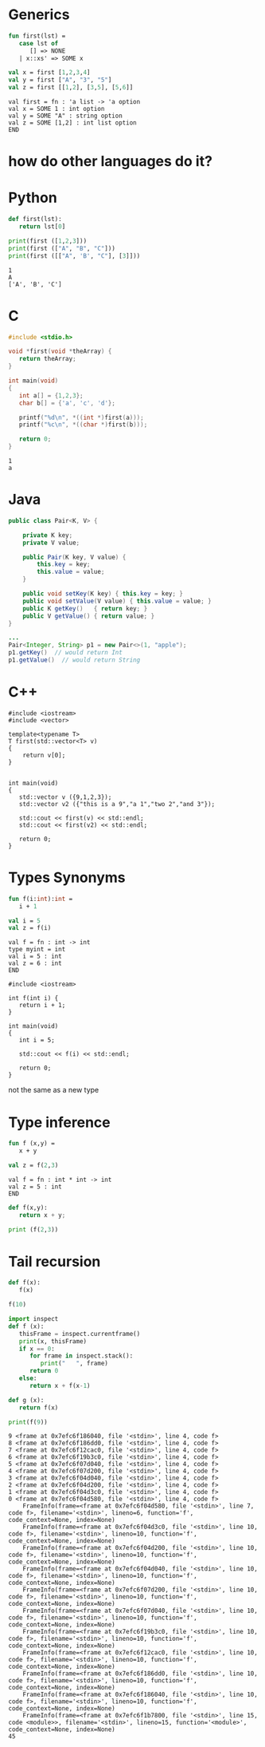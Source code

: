 #+STARTUP: showall
#+STARTUP: lognotestate
#+TAGS: research(r) uvic(u) today(y) todo(t) cooking(c)
#+SEQ_TODO: TODO(t) STARTED(s) DEFERRED(r) CANCELLED(c) | WAITING(w) DELEGATED(d) APPT(a) DONE(d)
#+DRAWERS: HIDDEN STATE
#+ARCHIVE: %s_done::
#+TITLE: 
#+CATEGORY: 
#+PROPERTY: header-args:sql             :engine postgresql  :exports both :cmdline csc370
#+PROPERTY: header-args:sqlite          :db /path/to/db  :colnames yes
#+PROPERTY: header-args:C++             :results output :flags -std=c++17 -Wall --pedantic -Werror
#+PROPERTY: header-args:R               :results output  :colnames yes
#+PROPERTY :header-args:python          :results output  
#+OPTIONS: ^:nil



* Generics


#+begin_src sml :exports both
fun first(lst) = 
   case lst of
      [] => NONE
   | x::xs' => SOME x

val x = first [1,2,3,4]
val y = first ["A", "3", "5"]
val z = first [[1,2], [3,5], [5,6]]
#+end_src

#+RESULTS:
#+begin_example
val first = fn : 'a list -> 'a option
val x = SOME 1 : int option
val y = SOME "A" : string option
val z = SOME [1,2] : int list option
END
#+end_example


* how do other languages do it?

* Python

#+begin_src python :results output :exports both
def first(lst):
   return lst[0]

print(first ([1,2,3]))
print(first (["A", "B", "C"]))
print(first ([["A", 'B', "C"], [3]]))
#+end_src

#+RESULTS:
#+begin_example
1
A
['A', 'B', 'C']
#+end_example


* C

#+begin_src C :main no :results output  :exports both
#include <stdio.h>

void *first(void *theArray) {
   return theArray;
}

int main(void)
{
   int a[] = {1,2,3};
   char b[] = {'a', 'c', 'd'};

   printf("%d\n", *((int *)first(a)));
   printf("%c\n", *((char *)first(b)));

   return 0;
}
#+end_src

#+RESULTS:
#+begin_example
1
a
#+end_example






* Java

  #+begin_src java :exports both
public class Pair<K, V> {

    private K key;
    private V value;

    public Pair(K key, V value) {
        this.key = key;
        this.value = value;
    }

    public void setKey(K key) { this.key = key; }
    public void setValue(V value) { this.value = value; }
    public K getKey()   { return key; }
    public V getValue() { return value; }
}

...
Pair<Integer, String> p1 = new Pair<>(1, "apple");
p1.getKey()  // would return Int
p1.getValue()  // would return String

  #+end_src


* C++

#+begin_src C++ :main no :results output :flags -std=c++17 -Wall --pedantic -Werror :exports both
#include <iostream>
#include <vector>

template<typename T>
T first(std::vector<T> v)
{
    return v[0];
}


int main(void)
{
   std::vector v ({9,1,2,3});
   std::vector v2 ({"this is a 9","a 1","two 2","and 3"});

   std::cout << first(v) << std::endl;
   std::cout << first(v2) << std::endl;

   return 0;
}
#+end_src

#+RESULTS:
#+begin_example
9
this is a 9
#+end_example

* Types Synonyms

#+begin_src sml :exports both
fun f(i:int):int =
   i + 1

val i = 5
val z = f(i)
#+end_src

#+RESULTS:
#+begin_example
val f = fn : int -> int
type myint = int
val i = 5 : int
val z = 6 : int
END
#+end_example


#+begin_src C++ :main no :results output :flags -std=c++17 -Wall --pedantic -Werror :exports both
#include <iostream>

int f(int i) {
   return i + 1;
}

int main(void)
{
   int i = 5;

   std::cout << f(i) << std::endl;

   return 0;
}
#+end_src

#+RESULTS:
#+begin_example
6
#+end_example


not the same as a new type



* Type inference

#+begin_src sml :exports both
fun f (x,y) =
   x + y

val z = f(2,3)
#+end_src

#+RESULTS:
#+begin_example
val f = fn : int * int -> int
val z = 5 : int
END
#+end_example

#+begin_src python :results output
def f(x,y):
   return x + y;

print (f(2,3))
#+end_src

#+RESULTS:
#+begin_example
5
#+end_example



* Tail recursion

#+begin_src python :resuls output :exports both
def f(x):
   f(x)

f(10)
#+end_src

#+RESULTS:


  #+begin_src python :results output :exports both
import inspect
def f (x):
   thisFrame = inspect.currentframe()
   print(x, thisFrame)
   if x == 0:
      for frame in inspect.stack():
         print("   ", frame)
      return 0
   else:
      return x + f(x-1)

def g (x):
   return f(x)

print(f(9))

  #+end_src  

  #+RESULTS:
  #+begin_example
  9 <frame at 0x7efc6f186040, file '<stdin>', line 4, code f>
  8 <frame at 0x7efc6f186dd0, file '<stdin>', line 4, code f>
  7 <frame at 0x7efc6f12cac0, file '<stdin>', line 4, code f>
  6 <frame at 0x7efc6f19b3c0, file '<stdin>', line 4, code f>
  5 <frame at 0x7efc6f07d040, file '<stdin>', line 4, code f>
  4 <frame at 0x7efc6f07d200, file '<stdin>', line 4, code f>
  3 <frame at 0x7efc6f04d040, file '<stdin>', line 4, code f>
  2 <frame at 0x7efc6f04d200, file '<stdin>', line 4, code f>
  1 <frame at 0x7efc6f04d3c0, file '<stdin>', line 4, code f>
  0 <frame at 0x7efc6f04d580, file '<stdin>', line 4, code f>
      FrameInfo(frame=<frame at 0x7efc6f04d580, file '<stdin>', line 7, code f>, filename='<stdin>', lineno=6, function='f', code_context=None, index=None)
      FrameInfo(frame=<frame at 0x7efc6f04d3c0, file '<stdin>', line 10, code f>, filename='<stdin>', lineno=10, function='f', code_context=None, index=None)
      FrameInfo(frame=<frame at 0x7efc6f04d200, file '<stdin>', line 10, code f>, filename='<stdin>', lineno=10, function='f', code_context=None, index=None)
      FrameInfo(frame=<frame at 0x7efc6f04d040, file '<stdin>', line 10, code f>, filename='<stdin>', lineno=10, function='f', code_context=None, index=None)
      FrameInfo(frame=<frame at 0x7efc6f07d200, file '<stdin>', line 10, code f>, filename='<stdin>', lineno=10, function='f', code_context=None, index=None)
      FrameInfo(frame=<frame at 0x7efc6f07d040, file '<stdin>', line 10, code f>, filename='<stdin>', lineno=10, function='f', code_context=None, index=None)
      FrameInfo(frame=<frame at 0x7efc6f19b3c0, file '<stdin>', line 10, code f>, filename='<stdin>', lineno=10, function='f', code_context=None, index=None)
      FrameInfo(frame=<frame at 0x7efc6f12cac0, file '<stdin>', line 10, code f>, filename='<stdin>', lineno=10, function='f', code_context=None, index=None)
      FrameInfo(frame=<frame at 0x7efc6f186dd0, file '<stdin>', line 10, code f>, filename='<stdin>', lineno=10, function='f', code_context=None, index=None)
      FrameInfo(frame=<frame at 0x7efc6f186040, file '<stdin>', line 10, code f>, filename='<stdin>', lineno=10, function='f', code_context=None, index=None)
      FrameInfo(frame=<frame at 0x7efc6f1b7800, file '<stdin>', line 15, code <module>>, filename='<stdin>', lineno=15, function='<module>', code_context=None, index=None)
  45
  #+end_example

